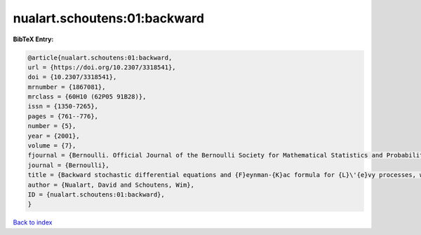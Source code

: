 nualart.schoutens:01:backward
=============================

.. :cite:t:`nualart.schoutens:01:backward`

.. bibliography:: ../../All.bib

**BibTeX Entry:**

.. code-block:: bibtex

   @article{nualart.schoutens:01:backward,
   url = {https://doi.org/10.2307/3318541},
   doi = {10.2307/3318541},
   mrnumber = {1867081},
   mrclass = {60H10 (62P05 91B28)},
   issn = {1350-7265},
   pages = {761--776},
   number = {5},
   year = {2001},
   volume = {7},
   fjournal = {Bernoulli. Official Journal of the Bernoulli Society for Mathematical Statistics and Probability},
   journal = {Bernoulli},
   title = {Backward stochastic differential equations and {F}eynman-{K}ac formula for {L}\'{e}vy processes, with applications in finance},
   author = {Nualart, David and Schoutens, Wim},
   ID = {nualart.schoutens:01:backward},
   }

`Back to index <../index>`_
